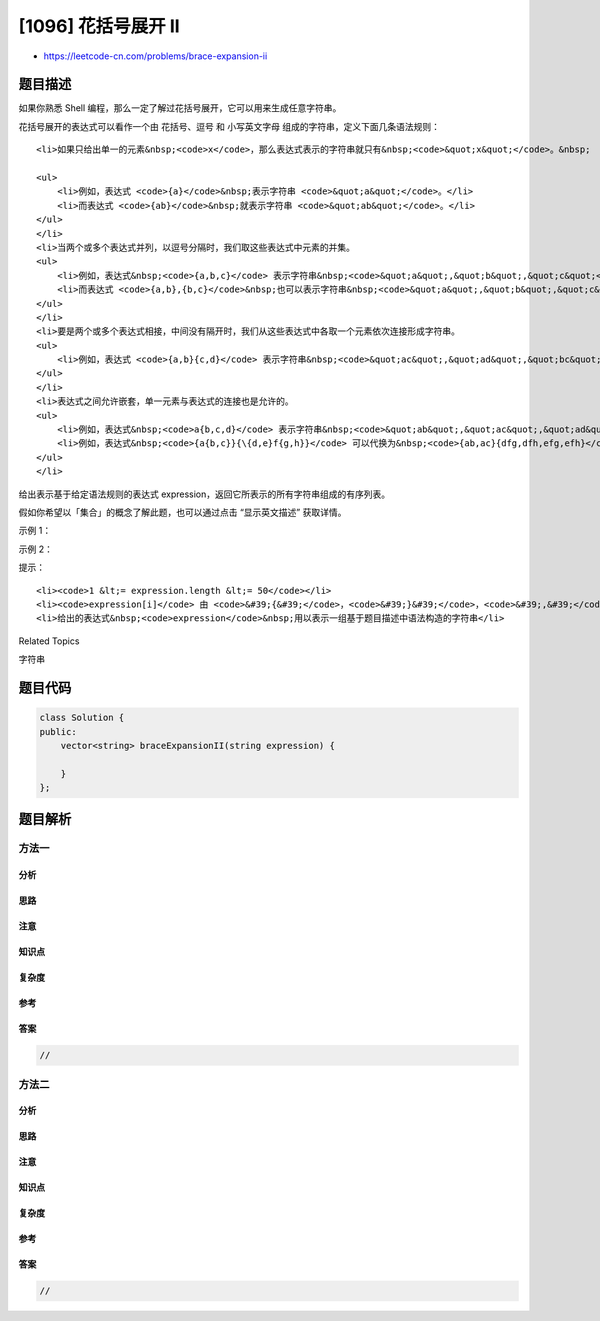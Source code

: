 [1096] 花括号展开 II
====================

-  https://leetcode-cn.com/problems/brace-expansion-ii

题目描述
--------

.. raw:: html

   <p>

如果你熟悉 Shell
编程，那么一定了解过花括号展开，它可以用来生成任意字符串。

.. raw:: html

   </p>

.. raw:: html

   <p>

花括号展开的表达式可以看作一个由 花括号、逗号 和 小写英文字母
组成的字符串，定义下面几条语法规则：

.. raw:: html

   </p>

.. raw:: html

   <ul>

::

    <li>如果只给出单一的元素&nbsp;<code>x</code>，那么表达式表示的字符串就只有&nbsp;<code>&quot;x&quot;</code>。&nbsp;

    <ul>
        <li>例如，表达式 <code>{a}</code>&nbsp;表示字符串 <code>&quot;a&quot;</code>。</li>
        <li>而表达式 <code>{ab}</code>&nbsp;就表示字符串 <code>&quot;ab&quot;</code>。</li>
    </ul>
    </li>
    <li>当两个或多个表达式并列，以逗号分隔时，我们取这些表达式中元素的并集。
    <ul>
        <li>例如，表达式&nbsp;<code>{a,b,c}</code> 表示字符串&nbsp;<code>&quot;a&quot;,&quot;b&quot;,&quot;c&quot;</code>。</li>
        <li>而表达式 <code>{a,b},{b,c}</code>&nbsp;也可以表示字符串&nbsp;<code>&quot;a&quot;,&quot;b&quot;,&quot;c&quot;</code>。</li>
    </ul>
    </li>
    <li>要是两个或多个表达式相接，中间没有隔开时，我们从这些表达式中各取一个元素依次连接形成字符串。
    <ul>
        <li>例如，表达式 <code>{a,b}{c,d}</code> 表示字符串&nbsp;<code>&quot;ac&quot;,&quot;ad&quot;,&quot;bc&quot;,&quot;bd&quot;</code>。</li>
    </ul>
    </li>
    <li>表达式之间允许嵌套，单一元素与表达式的连接也是允许的。
    <ul>
        <li>例如，表达式&nbsp;<code>a{b,c,d}</code> 表示字符串&nbsp;<code>&quot;ab&quot;,&quot;ac&quot;,&quot;ad&quot;​​​​​​</code>。</li>
        <li>例如，表达式&nbsp;<code>{a{b,c}}{\{d,e}f{g,h}}</code> 可以代换为&nbsp;<code>{ab,ac}{dfg,dfh,efg,efh}</code>，表示字符串&nbsp;<code>&quot;abdfg&quot;, &quot;abdfh&quot;, &quot;abefg&quot;, &quot;abefh&quot;, &quot;acdfg&quot;, &quot;acdfh&quot;, &quot;acefg&quot;, &quot;acefh</code>&quot;。</li>
    </ul>
    </li>

.. raw:: html

   </ul>

.. raw:: html

   <p>

给出表示基于给定语法规则的表达式 expression，返回它所表示的所有字符串组成的有序列表。

.. raw:: html

   </p>

.. raw:: html

   <p>

假如你希望以「集合」的概念了解此题，也可以通过点击 “显示英文描述”
获取详情。

.. raw:: html

   </p>

.. raw:: html

   <p>

 

.. raw:: html

   </p>

.. raw:: html

   <p>

示例 1：

.. raw:: html

   </p>

.. raw:: html

   <pre><strong>输入：</strong>&quot;{a,b}{c{d,e}}&quot;
   <strong>输出：</strong>[&quot;acd&quot;,&quot;ace&quot;,&quot;bcd&quot;,&quot;bce&quot;]
   </pre>

.. raw:: html

   <p>

示例 2：

.. raw:: html

   </p>

.. raw:: html

   <pre><strong>输入：</strong>&quot;{\{a,z}, a{b,c}, {ab,z}}&quot;
   <strong>输出：</strong>[&quot;a&quot;,&quot;ab&quot;,&quot;ac&quot;,&quot;z&quot;]
   <strong>解释：</strong>输出中 <strong>不应 </strong>出现重复的组合结果。
   </pre>

.. raw:: html

   <p>

 

.. raw:: html

   </p>

.. raw:: html

   <p>

提示：

.. raw:: html

   </p>

.. raw:: html

   <ol>

::

    <li><code>1 &lt;= expression.length &lt;= 50</code></li>
    <li><code>expression[i]</code> 由 <code>&#39;{&#39;</code>，<code>&#39;}&#39;</code>，<code>&#39;,&#39;</code>&nbsp;或小写英文字母组成</li>
    <li>给出的表达式&nbsp;<code>expression</code>&nbsp;用以表示一组基于题目描述中语法构造的字符串</li>

.. raw:: html

   </ol>

.. raw:: html

   <div>

.. raw:: html

   <div>

Related Topics

.. raw:: html

   </div>

.. raw:: html

   <div>

.. raw:: html

   <li>

字符串

.. raw:: html

   </li>

.. raw:: html

   </div>

.. raw:: html

   </div>

题目代码
--------

.. code:: cpp

    class Solution {
    public:
        vector<string> braceExpansionII(string expression) {

        }
    };

题目解析
--------

方法一
~~~~~~

分析
^^^^

思路
^^^^

注意
^^^^

知识点
^^^^^^

复杂度
^^^^^^

参考
^^^^

答案
^^^^

.. code:: cpp

    //

方法二
~~~~~~

分析
^^^^

思路
^^^^

注意
^^^^

知识点
^^^^^^

复杂度
^^^^^^

参考
^^^^

答案
^^^^

.. code:: cpp

    //
